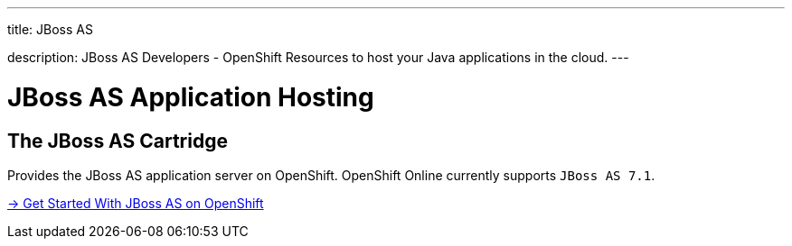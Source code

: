 ---




title: JBoss AS

description: JBoss AS Developers - OpenShift Resources to host your Java applications in the cloud.
---



[[top]]
[[java]]
[float]
= JBoss AS Application Hosting

[[jbossas]]
== The JBoss AS Cartridge
[.lead]
Provides the JBoss AS application server on OpenShift. OpenShift Online currently supports `JBoss AS 7.1`.

[.lead]
link:/servers/jbossas/getting-started.html[-> Get Started With JBoss AS on OpenShift]
